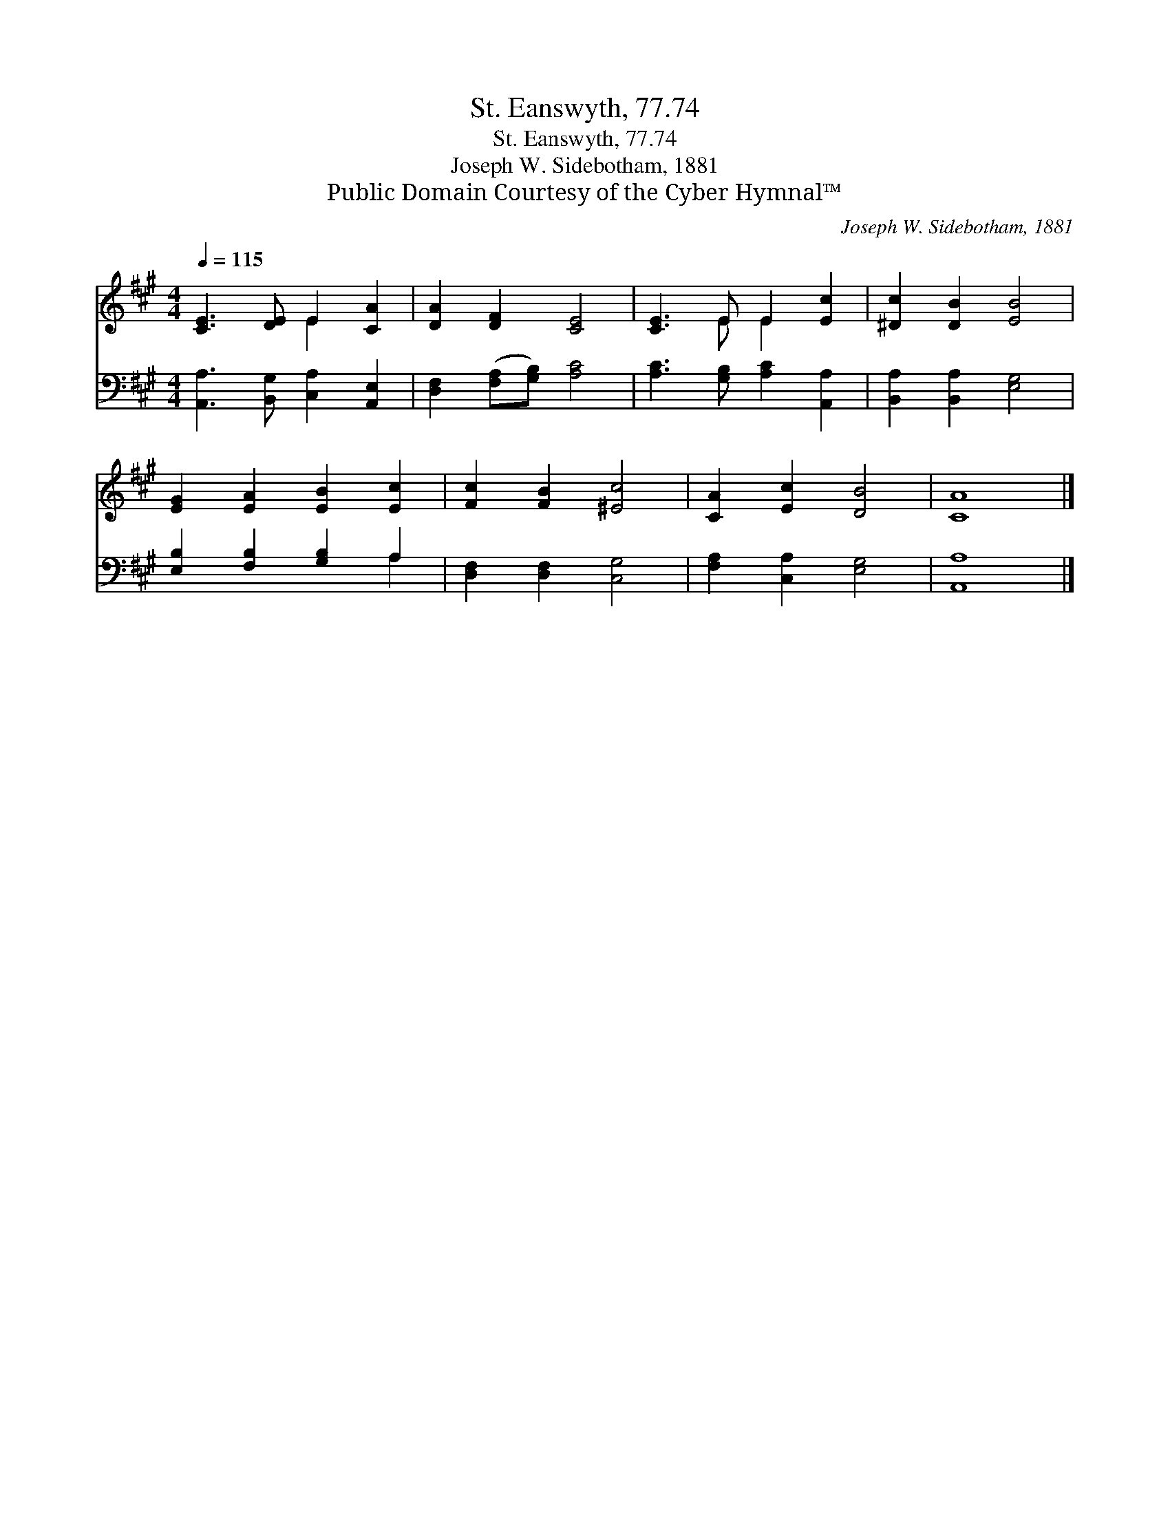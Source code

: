 X:1
T:St. Eanswyth, 77.74
T:St. Eanswyth, 77.74
T:Joseph W. Sidebotham, 1881
T:Public Domain Courtesy of the Cyber Hymnal™
C:Joseph W. Sidebotham, 1881
Z:Public Domain
Z:Courtesy of the Cyber Hymnal™
%%score ( 1 2 ) ( 3 4 )
L:1/8
Q:1/4=115
M:4/4
K:A
V:1 treble 
V:2 treble 
V:3 bass 
V:4 bass 
V:1
 [CE]3 [DE] E2 [CA]2 | [DA]2 [DF]2 [CE]4 | [CE]3 E E2 [Ec]2 | [^Dc]2 [DB]2 [EB]4 | %4
 [EG]2 [EA]2 [EB]2 [Ec]2 | [Fc]2 [FB]2 [^Ec]4 | [CA]2 [Ec]2 [DB]4 | [CA]8 |] %8
V:2
 x4 E2 x2 | x8 | x3 E E2 x2 | x8 | x8 | x8 | x8 | x8 |] %8
V:3
 [A,,A,]3 [B,,G,] [C,A,]2 [A,,E,]2 | [D,F,]2 ([F,A,][G,B,]) [A,C]4 | %2
 [A,C]3 [G,B,] [A,C]2 [A,,A,]2 | [B,,A,]2 [B,,A,]2 [E,G,]4 | [E,B,]2 [F,B,]2 [G,B,]2 A,2 | %5
 [D,F,]2 [D,F,]2 [C,G,]4 | [F,A,]2 [C,A,]2 [E,G,]4 | [A,,A,]8 |] %8
V:4
 x8 | x8 | x8 | x8 | x6 A,2 | x8 | x8 | x8 |] %8


